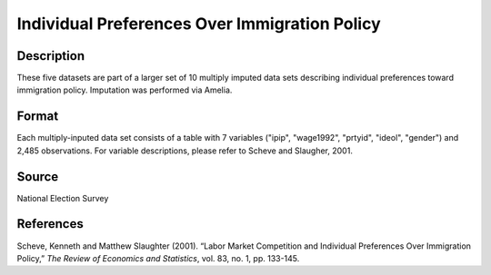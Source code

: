 +--------------------------------------+--------------------------------------+
| immigration                          |
| R Documentation                      |
+--------------------------------------+--------------------------------------+

Individual Preferences Over Immigration Policy
----------------------------------------------

Description
~~~~~~~~~~~

These five datasets are part of a larger set of 10 multiply imputed data
sets describing individual preferences toward immigration policy.
Imputation was performed via Amelia.

Format
~~~~~~

Each multiply-inputed data set consists of a table with 7 variables
("ipip", "wage1992", "prtyid", "ideol", "gender") and 2,485
observations. For variable descriptions, please refer to Scheve and
Slaugher, 2001.

Source
~~~~~~

National Election Survey

References
~~~~~~~~~~

Scheve, Kenneth and Matthew Slaughter (2001). “Labor Market Competition
and Individual Preferences Over Immigration Policy,” *The Review of
Economics and Statistics*, vol. 83, no. 1, pp. 133-145.
